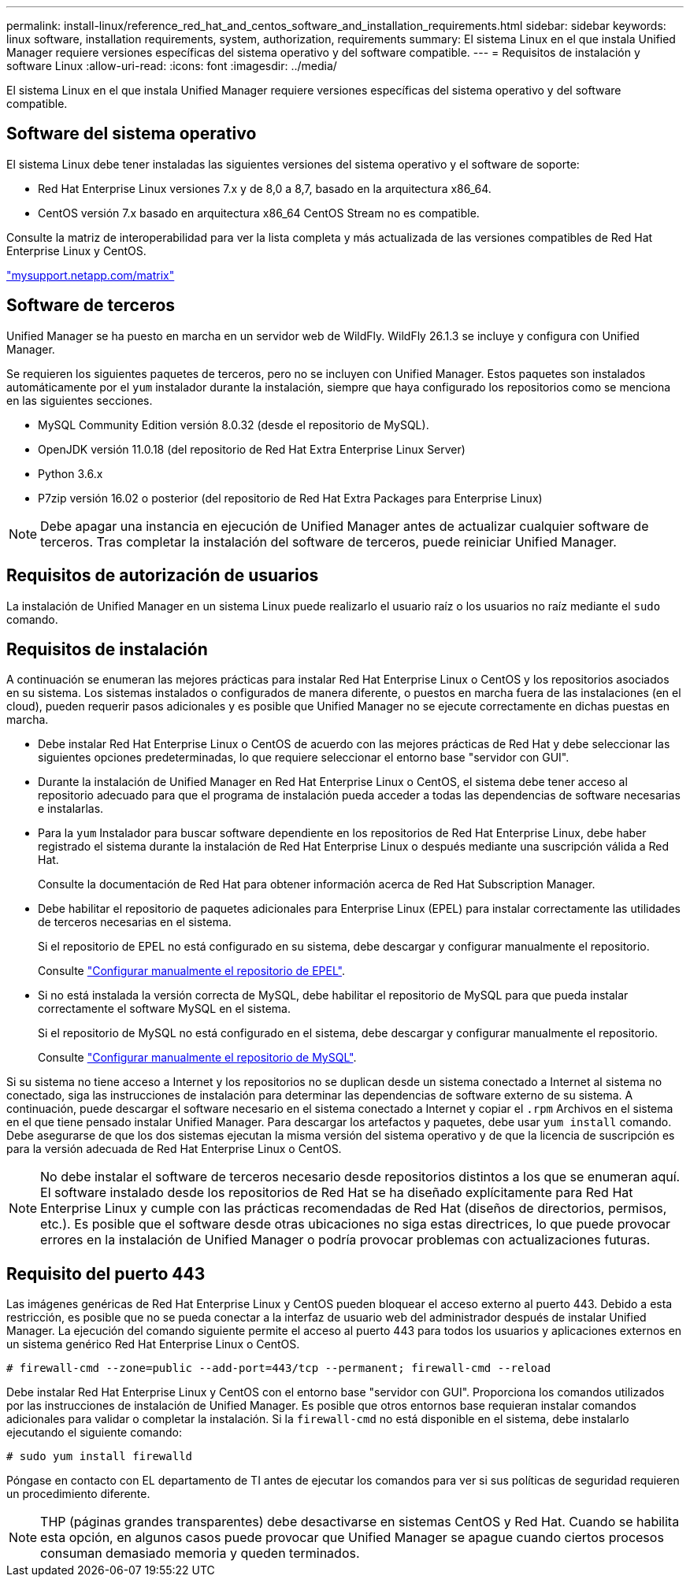 ---
permalink: install-linux/reference_red_hat_and_centos_software_and_installation_requirements.html 
sidebar: sidebar 
keywords: linux software, installation requirements, system, authorization,  requirements 
summary: El sistema Linux en el que instala Unified Manager requiere versiones específicas del sistema operativo y del software compatible. 
---
= Requisitos de instalación y software Linux
:allow-uri-read: 
:icons: font
:imagesdir: ../media/


[role="lead"]
El sistema Linux en el que instala Unified Manager requiere versiones específicas del sistema operativo y del software compatible.



== Software del sistema operativo

El sistema Linux debe tener instaladas las siguientes versiones del sistema operativo y el software de soporte:

* Red Hat Enterprise Linux versiones 7.x y de 8,0 a 8,7, basado en la arquitectura x86_64.
* CentOS versión 7.x basado en arquitectura x86_64 CentOS Stream no es compatible.


Consulte la matriz de interoperabilidad para ver la lista completa y más actualizada de las versiones compatibles de Red Hat Enterprise Linux y CentOS.

http://mysupport.netapp.com/matrix["mysupport.netapp.com/matrix"]



== Software de terceros

Unified Manager se ha puesto en marcha en un servidor web de WildFly. WildFly 26.1.3 se incluye y configura con Unified Manager.

Se requieren los siguientes paquetes de terceros, pero no se incluyen con Unified Manager. Estos paquetes son instalados automáticamente por el `yum` instalador durante la instalación, siempre que haya configurado los repositorios como se menciona en las siguientes secciones.

* MySQL Community Edition versión 8.0.32 (desde el repositorio de MySQL).
* OpenJDK versión 11.0.18 (del repositorio de Red Hat Extra Enterprise Linux Server)
* Python 3.6.x
* P7zip versión 16.02 o posterior (del repositorio de Red Hat Extra Packages para Enterprise Linux)


[NOTE]
====
Debe apagar una instancia en ejecución de Unified Manager antes de actualizar cualquier software de terceros. Tras completar la instalación del software de terceros, puede reiniciar Unified Manager.

====


== Requisitos de autorización de usuarios

La instalación de Unified Manager en un sistema Linux puede realizarlo el usuario raíz o los usuarios no raíz mediante el `sudo` comando.



== Requisitos de instalación

A continuación se enumeran las mejores prácticas para instalar Red Hat Enterprise Linux o CentOS y los repositorios asociados en su sistema. Los sistemas instalados o configurados de manera diferente, o puestos en marcha fuera de las instalaciones (en el cloud), pueden requerir pasos adicionales y es posible que Unified Manager no se ejecute correctamente en dichas puestas en marcha.

* Debe instalar Red Hat Enterprise Linux o CentOS de acuerdo con las mejores prácticas de Red Hat y debe seleccionar las siguientes opciones predeterminadas, lo que requiere seleccionar el entorno base "servidor con GUI".
* Durante la instalación de Unified Manager en Red Hat Enterprise Linux o CentOS, el sistema debe tener acceso al repositorio adecuado para que el programa de instalación pueda acceder a todas las dependencias de software necesarias e instalarlas.
* Para la `yum` Instalador para buscar software dependiente en los repositorios de Red Hat Enterprise Linux, debe haber registrado el sistema durante la instalación de Red Hat Enterprise Linux o después mediante una suscripción válida a Red Hat.
+
Consulte la documentación de Red Hat para obtener información acerca de Red Hat Subscription Manager.

* Debe habilitar el repositorio de paquetes adicionales para Enterprise Linux (EPEL) para instalar correctamente las utilidades de terceros necesarias en el sistema.
+
Si el repositorio de EPEL no está configurado en su sistema, debe descargar y configurar manualmente el repositorio.

+
Consulte link:task_manually_configure_epel_repository.html["Configurar manualmente el repositorio de EPEL"].

* Si no está instalada la versión correcta de MySQL, debe habilitar el repositorio de MySQL para que pueda instalar correctamente el software MySQL en el sistema.
+
Si el repositorio de MySQL no está configurado en el sistema, debe descargar y configurar manualmente el repositorio.

+
Consulte link:task_manually_configure_mysql_repository.html["Configurar manualmente el repositorio de MySQL"].



Si su sistema no tiene acceso a Internet y los repositorios no se duplican desde un sistema conectado a Internet al sistema no conectado, siga las instrucciones de instalación para determinar las dependencias de software externo de su sistema. A continuación, puede descargar el software necesario en el sistema conectado a Internet y copiar el `.rpm` Archivos en el sistema en el que tiene pensado instalar Unified Manager. Para descargar los artefactos y paquetes, debe usar `yum install` comando. Debe asegurarse de que los dos sistemas ejecutan la misma versión del sistema operativo y de que la licencia de suscripción es para la versión adecuada de Red Hat Enterprise Linux o CentOS.

[NOTE]
====
No debe instalar el software de terceros necesario desde repositorios distintos a los que se enumeran aquí. El software instalado desde los repositorios de Red Hat se ha diseñado explícitamente para Red Hat Enterprise Linux y cumple con las prácticas recomendadas de Red Hat (diseños de directorios, permisos, etc.). Es posible que el software desde otras ubicaciones no siga estas directrices, lo que puede provocar errores en la instalación de Unified Manager o podría provocar problemas con actualizaciones futuras.

====


== Requisito del puerto 443

Las imágenes genéricas de Red Hat Enterprise Linux y CentOS pueden bloquear el acceso externo al puerto 443. Debido a esta restricción, es posible que no se pueda conectar a la interfaz de usuario web del administrador después de instalar Unified Manager. La ejecución del comando siguiente permite el acceso al puerto 443 para todos los usuarios y aplicaciones externos en un sistema genérico Red Hat Enterprise Linux o CentOS.

`# firewall-cmd --zone=public --add-port=443/tcp --permanent; firewall-cmd --reload`

Debe instalar Red Hat Enterprise Linux y CentOS con el entorno base "servidor con GUI". Proporciona los comandos utilizados por las instrucciones de instalación de Unified Manager. Es posible que otros entornos base requieran instalar comandos adicionales para validar o completar la instalación. Si la `firewall-cmd` no está disponible en el sistema, debe instalarlo ejecutando el siguiente comando:

`# sudo yum install firewalld`

Póngase en contacto con EL departamento de TI antes de ejecutar los comandos para ver si sus políticas de seguridad requieren un procedimiento diferente.

[NOTE]
====
THP (páginas grandes transparentes) debe desactivarse en sistemas CentOS y Red Hat. Cuando se habilita esta opción, en algunos casos puede provocar que Unified Manager se apague cuando ciertos procesos consuman demasiado memoria y queden terminados.

====
